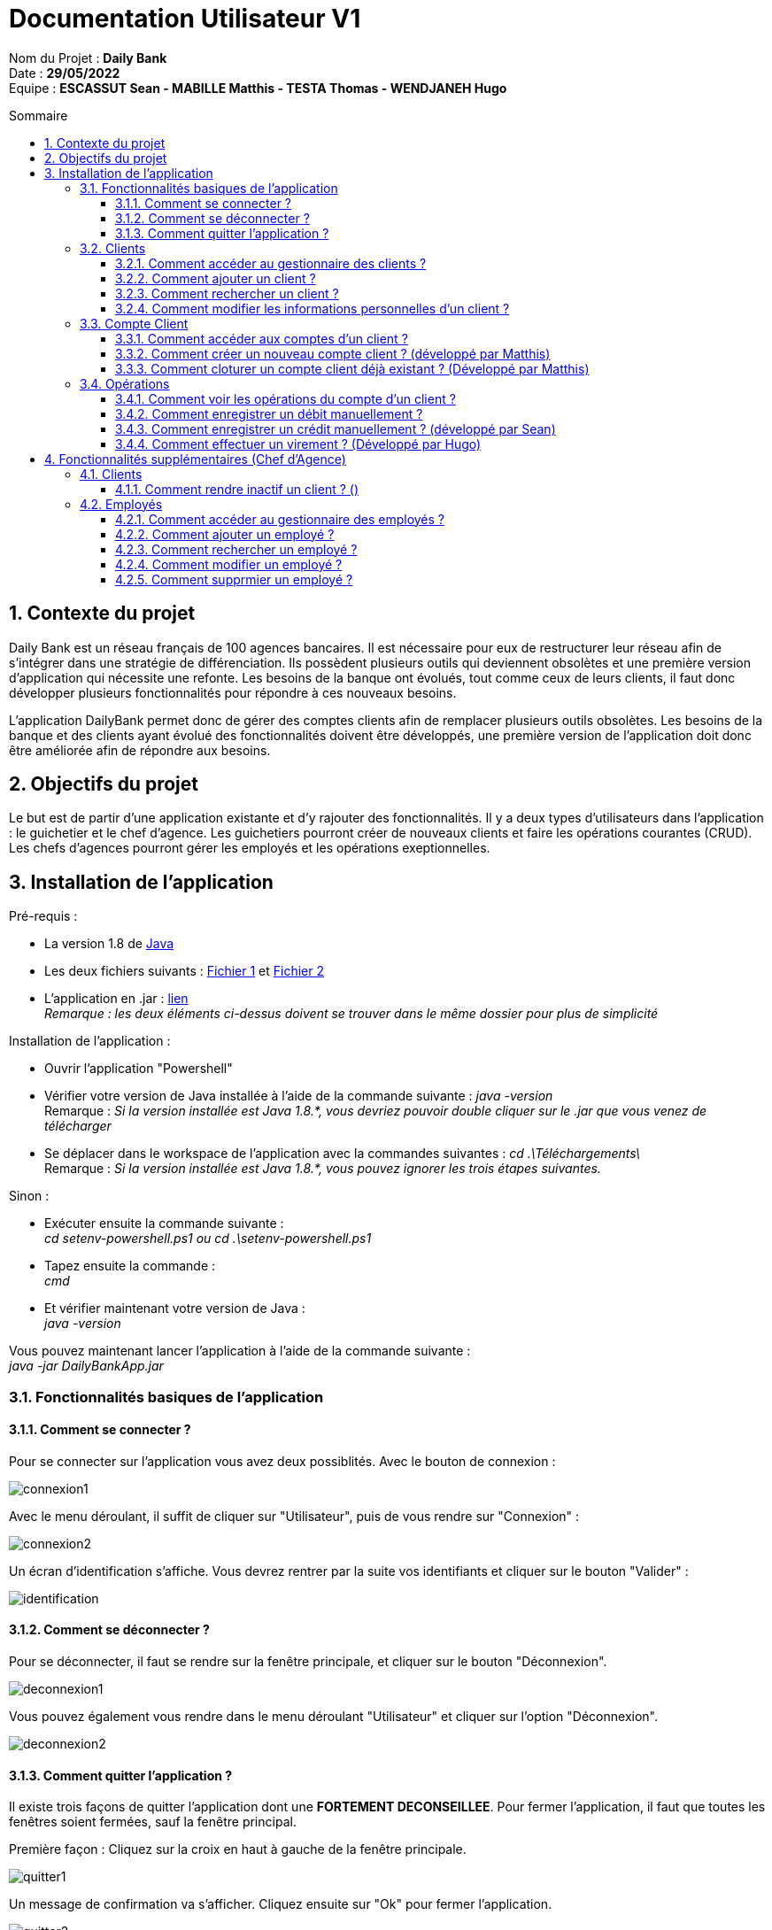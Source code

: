 // documentation utilisateur
:toc-title: Sommaire
:toc: macro
:toclevels: 3

= Documentation Utilisateur V1

****
Nom du Projet : **Daily Bank** +
Date : **29/05/2022** +
Equipe : **ESCASSUT Sean - MABILLE Matthis - TESTA Thomas - WENDJANEH Hugo**
****
:sectnums:
toc::[Sommaire]

== Contexte du projet
Daily Bank est un réseau français de 100 agences bancaires. Il est nécessaire pour eux de restructurer leur réseau afin de s’intégrer dans une stratégie de différenciation. Ils possèdent plusieurs outils qui deviennent obsolètes et une première version d’application qui nécessite une refonte. Les besoins de la banque ont évolués, tout comme ceux de leurs clients, il faut donc développer plusieurs fonctionnalités pour répondre à ces nouveaux besoins. +

L'application DailyBank permet donc de gérer des comptes clients afin de remplacer plusieurs outils obsolètes. Les besoins de la banque et des clients ayant évolué des fonctionnalités doivent être développés, une première version de l'application doit donc être améliorée afin de répondre aux besoins.

== Objectifs du projet
Le but est de partir d’une application existante et d’y rajouter des fonctionnalités. Il y a deux types d’utilisateurs dans l’application : le guichetier et le chef d’agence. Les guichetiers pourront créer de nouveaux clients et faire les opérations courantes (CRUD). Les chefs d’agences pourront gérer les employés et les opérations exeptionnelles.

== Installation de l'application

Pré-requis :

* La version 1.8 de https://www.allwebsoft.fr/ihm2022/logiciels/jdk-8u321-windows-x64.exe[Java]
* Les deux fichiers suivants : https://www.allwebsoft.fr/ihm2022/fichiers/setenv-cmd.bat[Fichier 1] et https://drive.google.com/uc?export=download&id=1S2rfpdQ6XPKfU-Gt57UkdALyCFiZM8jq[Fichier 2]
* L'application en .jar : https://github.com/IUT-Blagnac/sae2022-bank-1b03/raw/main/Final/DailyBankApp.jar[lien] +
__Remarque : les deux éléments ci-dessus doivent se trouver dans le même dossier pour plus de simplicité__

Installation de l'application :

* Ouvrir l'application "Powershell"
* Vérifier votre version de Java installée à l'aide de la commande suivante :
_java -version_ +
Remarque : _Si la version installée est Java 1.8.*, vous devriez pouvoir double cliquer sur le .jar que vous venez de télécharger_

* Se déplacer dans le workspace de l'application avec la commandes suivantes :
_cd .\Téléchargements\_ +
Remarque : _Si la version installée est Java 1.8.*, vous pouvez ignorer les trois étapes suivantes._

Sinon :

* Exécuter ensuite la commande suivante : +
_cd setenv-powershell.ps1 ou cd .\setenv-powershell.ps1_
* Tapez ensuite la commande : +
_cmd_
* Et vérifier maintenant votre version de Java : +
_java -version_

Vous pouvez maintenant lancer l'application à l'aide de la commande suivante : +
_java -jar DailyBankApp.jar_

=== Fonctionnalités basiques de l'application
==== Comment se connecter ?
Pour se connecter sur l'application vous avez deux possiblités. Avec le bouton de connexion :

image::images/connexion1.png[]

Avec le menu déroulant, il suffit de cliquer sur "Utilisateur", puis de vous rendre sur "Connexion" :

image::images/connexion2.png[]

Un écran d'identification s'affiche. Vous devrez rentrer par la suite vos identifiants et cliquer sur le bouton "Valider" :

image::images/identification.png[]

==== Comment se déconnecter ?

Pour se déconnecter, il faut se rendre sur la fenêtre principale, et cliquer sur le bouton "Déconnexion".

image::images/deconnexion1.png[]

Vous pouvez également vous rendre dans le menu déroulant "Utilisateur" et cliquer sur l'option "Déconnexion".

image::images/deconnexion2.png[]

==== Comment quitter l'application ?

Il existe trois façons de quitter l'application dont une [red]*FORTEMENT DECONSEILLEE*.
Pour fermer l'application, il faut que toutes les fenêtres soient fermées, sauf la fenêtre principal.

Première façon : Cliquez sur la croix en haut à gauche de la fenêtre principale.

image::images/quitter1.png[]

Un message de confirmation va s'afficher. Cliquez ensuite sur "Ok" pour fermer l'application.

image::images/quitter2.png[]

La deuxième façon est d'utiliser le menu déroulant.
Cliquez sur "Utilisateur" puis "Quitter".

image::images/quitter3.png[]

Un message de confirmation va s'afficher. Cliquez ensuite sur "Ok" pour fermer l'application.

WARNING: [red]*Cette solution est fortement déconseillée.*

Vous pouvez appuyer sur ALT+F4 pour fermer l'application.
Un message de confirmation va quand même s'afficher. Cliquez ensuite sur "Ok" pour fermer l'application.

=== Clients
==== Comment accéder au gestionnaire des clients ?

Pour accéder au gestionnaire de clients il faut tout d'abord se connecter. Une fois connecté, cliquez sur le menu déroulant "Gestion", et rendez-vous sur "Clients".

image::images/gestionClients.png[]

==== Comment ajouter un client ?

_Tout d'abord commencer par vous rendre sur la fenêtre gestionnaire des clients._

image::images/gestionnaireClient.PNG[]

Appuyez sur le bouton "Nouveau client"

Puis rentrer les informations du client dans la fenêtre qui vient de s'ouvrir.

image::images/clientAjouter.PNG[]

Pour finir, il ne vous reste plus qu'à appuyer sur le bouton "Ajouter".

image::images/resultatClientAjouter.PNG[]

==== Comment rechercher un client ?

_Tout d'abord commencer par vous rendre sur la fenêtre gestionnaire des clients._

image::images/gestionnaireClientChercher.PNG[]

La barre de recherche se trouve en haut de la page :

image::images/barreRecherche.PNG[]

Vous pouvez rechercher un client en fonction de son numéro d'identifiant (Numéro), de son nom (Nom) ou de son prénom (Prénom).

La recherche peut être effectuée en entrant toutes les informations ou en remplissant uniquement certaines cases.

A noter : Si vous décidez ne pas remplir toutes les cases, il est possible que vous tombiez sur plusieurs clients. De ce fait, si vous souhaitez chercher la famille d'un client, il est plus facile de trouver celle-ci en ne remplissant que la case Nom (à la condition qu'ils aient tous le même nom de famille et qu'il n'y ait pas d'autres clients avec le même nom).

==== Comment modifier les informations personnelles d'un client ?

_Tout d'abord commencer par vous rendre sur la fenêtre gestionnaire des clients._

image::images/gestionnaireClientChercher.PNG[]

Vous pouvez cliquer sur un client afin d'accéder aux différentes options à droite de la fenêtre qui vient de s'ouvrir.

image::images/gestionnaireCompteClient.PNG[]

Appuyez sur le bouton "Modifier client".

image::images/modifierClient.PNG[]

Il ne vous reste plus qu'à modifier les informations personnelles du client. Quand vous avez fini, appuyez sur le bouton "Modifier" pour enregistrer les modifications.

A noter : Vous ne pouvez pas modifier le numéro d'identité du client ("ID").

=== Compte Client
==== Comment accéder aux comptes d'un client ?

_Tout d'abord commencer par vous rendre sur la fenêtre gestionnaire des clients._

image::images/gestionnaireClientChercher.PNG[]

Vous pouvez cliquer sur un client afin d'accéder aux différentes options à droite de la fenêtre qui vient de s'ouvrir.

image::images/gestionnaireCompteClient.PNG[]

Il ne vous reste plus qu'à appuyer sur le bouton "Comptes client".

image::images/CompteClient.PNG[]

==== Comment créer un nouveau compte client ? (développé par Matthis)

_Pour réaliser cette manoeuvre, il est nécessaire de s'être connecté auparavant_

Commencez par vous rendre sur la fenêtre gestionnaire des clients.

image::images/RechercheListeClients.png[]

Cliquez ensuite sur le bouton "Rechercher" afin d'afficher la liste des clients.

image::images/SelectionCompteClient.png[]

Sélectionnez ensuite un compte et cliquez sur le bouton "Comptes client"

image::images/CompteClientModifié.png[]

Une nouvelle page s'affiche référençant les différents comptes du client. +
Vous pouvez cliquez sur le bouton "Nouveau compte" afin de créer un nouveau compte en entrant le solde du compte initial (*_supérieur à 50 !_*) et le découvert autorisé.

image::images/AjoutCompteClient.png[]

Quand vous avez fini, appuyez sur le bouton "Ajouter".

image::images/CompteClientModifié.png[]

Un nouveau compte a été créé !

==== Comment cloturer un compte client déjà existant ? (Développé par Matthis)

_Pour réaliser cette manoeuvre, il est nécessaire de s'être connecté auparavant_

Commencez par vous rendre sur la fenêtre gestionnaire des clients.

image::images/RechercheListeClients.png[]

Cliquez ensuite sur le bouton "Rechercher" afin d'afficher la liste des clients.

image::images/SelectionCompteClient.png[]

Sélectionnez ensuite un compte et cliquez sur le bouton "Comptes client".

image::images/SuppressionCompteClient.png[]

Une nouvelle page s'affiche référençant les différents comptes du client. +
Cliquez sur le compte que vous souhaitez cloturer et appuyez sur "Supprimer Compte". 

image::images/GestionSuppressionCompte.png[]

Appuyez ensuite sur le bouton de validation "Supprimer".

image::images/CompteSupprimé.png[]

Le compte est maintenant cloturé ! Il n'est plus possible de le modifier, ni de voir les opérations de celui-ci.

=== Opérations

==== Comment voir les opérations du compte d'un client ? 

_Tout d'abord commencer par vous rendre sur la fenêtre gestionnaire des clients._

image::images/CompteClient.PNG[]

Vous pouvez cliquer sur un le compte d'un client afin d'accéder aux différentes options à droite de la fenêtre qui vient de s'ouvrir.

image::images/compteDuClient.PNG[]

Cliquez ensuite sur "Voir opérations".

image::images/OpérationCompteVisualisation.PNG[]

==== Comment enregistrer un débit manuellement ?

_Tout d'abord commencez par vous rendre sur la fenêtre du compte d'un client et visionnez les opérations de celui-ci._

image::images/operationsCompte.PNG[]

Cliquez sur le bouton "Enregistrer Débit".

image::images/operationDebit.PNG[]

Entrez le montant du retrait. Quand vous avez fini, appuyez sur le bouton "Effectuer Débit".

A noter : Si cela ne fonctionne pas, alors vérifiez qu'il soit possible de retirer le montant que vous souhaitez.

==== Comment enregistrer un crédit manuellement ? (développé par Sean)

_Comme pour un débit rendez-vous sur la fenêtre du compte d'un client._

image::images/crediter-enregistrer-credit.png[]

Cliquez sur "Enregistrer Crédit" pour commencer l'enregistrement d'un nouveau crédit.

image::images/crediter-entrer-infos.png[]

Choisissez le type d'opération, saisissez le montant et cliquez sur "Effectuer Crédit" pour finaliser l'opération.

image::images/crediter-nouvelle-op.png[]

Vous serez alors redirigé vers les opérations du compte et vous pourrez voir que la nouvelle opération a été enregistrée.

==== Comment effectuer un virement ? (Développé par Hugo)
_Comme pour un débit rendez-vous sur la fenêtre du compte d'un client._

image::images/effectuerVirement.png[]

Puis cliquez sur "Effectuer un virement".

image::images/virement.png[]

Par la suite vous pouvez voir le solde du compte en haut de l'écran. +
Vous devez rentrer un montant supérieur à 0 et inférieur au solde du compte. +
Puis selectionnez le compte destinataire du virement et cliquer sur "Envoyer".

image::images/virementFin.png[]

Vous serez alors redirigé vers les opérations du compte et vous pourrez voir que la nouvelle opération a été enregistrée.

== Fonctionnalités supplémentaires (Chef d'Agence)
=== Clients  
==== Comment rendre inactif un client ? ()
_Tout d'abord commencer par vous rendre sur la fenêtre gestionnaire des clients._

image::images/gestionnaireClientChercher.PNG[]

Vous pouvez cliquer sur un client afin d'accéder aux différentes options à droite de la fenêtre qui vient de s'ouvrir.

image::images/gestionnaireCompteClient.PNG[]

Appuyez sur le bouton "Modifier client".

image::images/Rendre_Inactif.png[]

Il ne vous reste plus qu'à cliquer sur le bouton inactif. Quand vous avez fini, appuyez sur le bouton "Modifier" pour enregistrer les modifications.

=== Employés
Gérer (faire le "CRUD") des employés (guichetier et chef d'agence) (Développé par Thomas)

==== Comment accéder au gestionnaire des employés ?

Pour accéder au gestionnaire de employés il faut tout d'abord se connecter en tant que "Chef d'Agence". Une fois connecté, cliquer sur le menu déroulant "Gestion", et rendez-vous sur "Employe".

image::images/ChefAgence.png[]

==== Comment ajouter un employé ?

_Tout d'abord commencer par vous rendre sur la fenêtre gestionnaire des employés._

image::images/ChefAgence.png[]

Appuyez sur le bouton "Nouvel employé"

image::images/EmployeCreer.png[]

Puis rentrer les informations de l'employé dans la fenêtre qui vient de s'ouvrir.

Pour finir, il ne vous reste plus qu'à appuyer sur le bouton "Ajouter".

image::images/NouvelEmploye.png[]

Vous pouvez rechercher un client en fonction de son numéro d'identifiant (Numéro), de son nom (Nom) ou de son prénom (Prénom).

==== Comment rechercher un employé ?

_Tout d'abord commencer par vous rendre sur la fenêtre gestionnaire des employés._

image::images/ChefAgence.png[]

La barre de recherche se trouve en haut de la page.

image::images/EmployeRechercher.png[]

Vous pouvez rechercher un employé en fonction de son numéro d'identifiant (Numéro), de son nom (Nom) ou de son prénom (Prénom).

La recherche peut être effectuée en entrant toutes les informations ou en remplissant uniquement certaines cases.

A noter : Si vous décidez ne pas remplir toutes les cases, il est possible que vous tombiez sur plusieurs employés.

==== Comment modifier un employé ?

_Tout d'abord commencer par vous rendre sur la fenêtre gestionnaire des employés._

image::images/ChefAgence.png[]

Vous pouvez cliquer sur un employé afin d'accéder aux différentes options à droite de la fenêtre qui vient de s'ouvrir.

Appuyez sur le bouton "Modifier employé".

image::images/EmployeModifier.png[]

Il ne vous reste plus qu'à modifier les informations de l'employé. Quand vous avez fini, appuyez sur le bouton "Modifier" pour enregistrer les modifications.

image::images/ModifEmploye.png[]

A noter : Vous ne pouvez pas modifier le numéro d'identité de l'employé ("ID").

==== Comment supprmier un employé ?

_Tout d'abord commencer par vous rendre sur la fenêtre gestionnaire des employés._

image::images/ChefAgence.png[]

Cliquer sur l'émployé que vous voulez supprimer.

image::images/EmployeSupprimer.png[]

Puis cliquer sur le bouton supprimer à droite dans la fenêtre.
